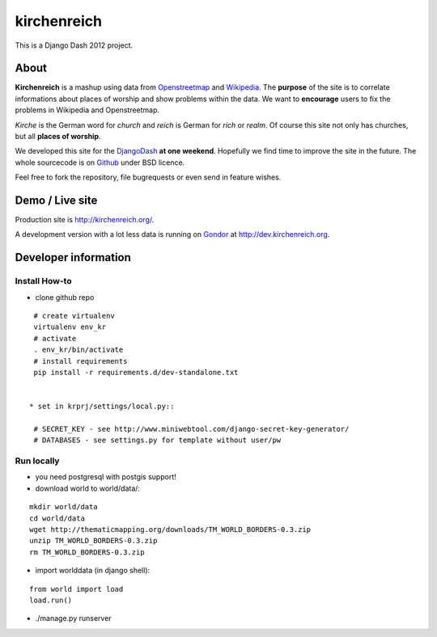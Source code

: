 kirchenreich
============

This is a Django Dash 2012 project.


About
-----

**Kirchenreich** is a mashup using data from `Openstreetmap <http://www.openstreetmap.org>`_ 
and `Wikipedia <http://en.wikipedia.org>`_. The **purpose** of the site is to correlate 
informations about places of worship and show problems within the data.
We want to **encourage** users to fix the problems in Wikipedia and Openstreetmap.

*Kirche* is the German word for *church* and *reich* is German for *rich* or *realm*.
Of course this site not only has churches, but all **places of worship**.

We developed this site for the `DjangoDash <http://djangodash.com>`_ **at one weekend**.
Hopefully we find time to improve the site in the future.
The whole sourcecode is on `Github <https://github.com/mfa/kirchenreich>`_ under BSD licence.

Feel free to fork the repository, file bugrequests or even send in feature wishes.


Demo / Live site
----------------

Production site is http://kirchenreich.org/.

A development version with a lot less data is running
on `Gondor <http://gondor.io>`_ at http://dev.kirchenreich.org.



Developer information
---------------------

Install How-to
~~~~~~~~~~~~~~

* clone github repo

::

  # create virtualenv
  virtualenv env_kr
  # activate
  . env_kr/bin/activate
  # install requirements
  pip install -r requirements.d/dev-standalone.txt


 * set in krprj/settings/local.py::

  # SECRET_KEY - see http://www.miniwebtool.com/django-secret-key-generator/
  # DATABASES - see settings.py for template without user/pw


Run locally
~~~~~~~~~~~

* you need postgresql with postgis support!
* download world to world/data/:

::

  mkdir world/data
  cd world/data
  wget http://thematicmapping.org/downloads/TM_WORLD_BORDERS-0.3.zip
  unzip TM_WORLD_BORDERS-0.3.zip
  rm TM_WORLD_BORDERS-0.3.zip

* import worlddata (in django shell):

::

  from world import load
  load.run()


* ./manage.py runserver
